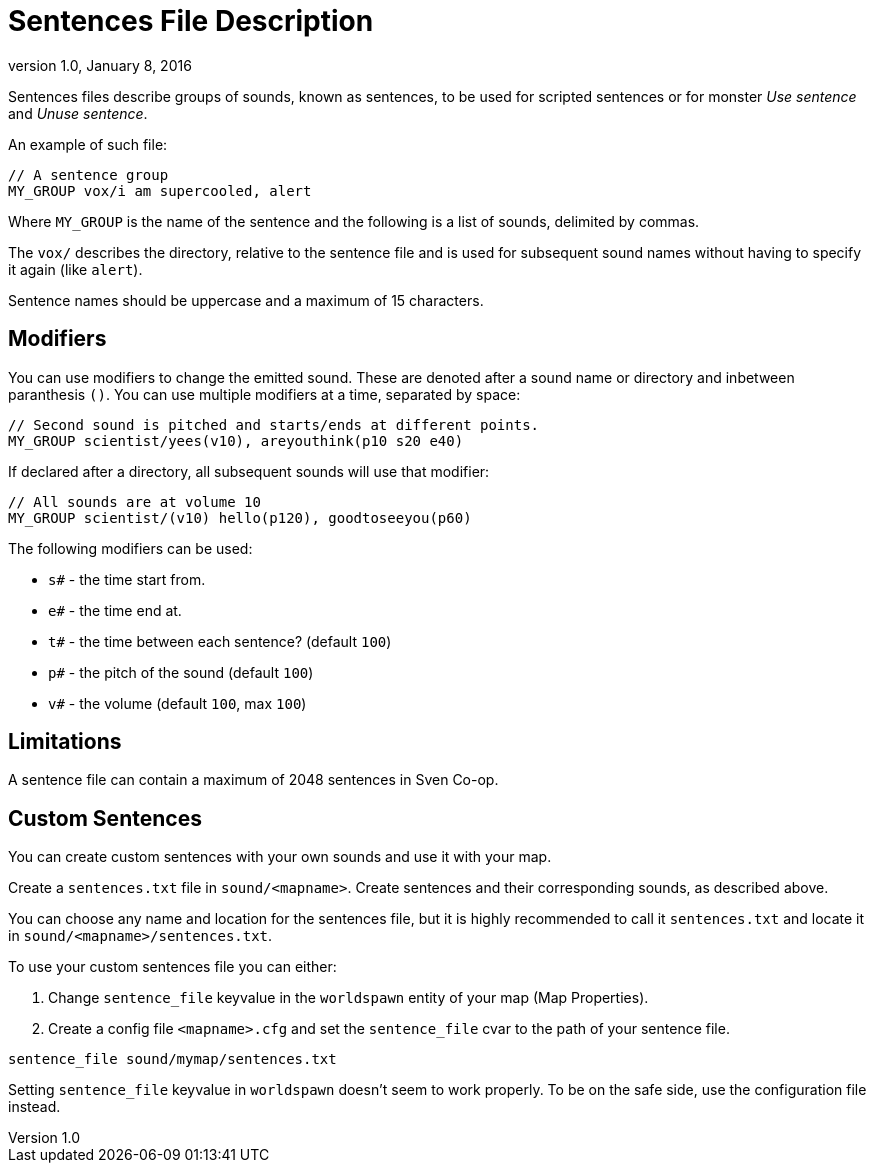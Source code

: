 = Sentences File Description
:revdate:   January 8, 2016
:revnumber: 1.0

Sentences files describe groups of sounds, known as sentences, to be used for scripted sentences or for monster _Use sentence_ and _Unuse sentence_.

An example of such file:

```
// A sentence group
MY_GROUP vox/i am supercooled, alert
```

Where `MY_GROUP` is the name of the sentence and the following is a list of sounds, delimited by commas.


The `vox/` describes the directory, relative to the sentence file and is  used for subsequent sound names without having to specify it again (like `alert`).

[[NOTE]]
====
Sentence names should be uppercase and a maximum of 15 characters.
====

== Modifiers

You can use modifiers to change the emitted sound. These are denoted after a sound name or directory and inbetween paranthesis `()`. You can use multiple modifiers at a time, separated by space:

```
// Second sound is pitched and starts/ends at different points.
MY_GROUP scientist/yees(v10), areyouthink(p10 s20 e40)
```

If declared after a directory, all subsequent sounds will use that modifier:

```
// All sounds are at volume 10
MY_GROUP scientist/(v10) hello(p120), goodtoseeyou(p60)
```

The following modifiers can be used:

- `s#` - the time start from.
- `e#` - the time end at.
- `t#` - the time between each sentence? (default `100`)
- `p#` - the pitch of the sound (default `100`)
- `v#` - the volume (default `100`, max `100`)

== Limitations

A sentence file can contain a maximum of 2048 sentences in Sven Co-op.

== Custom Sentences

You can create custom sentences with your own sounds and use it with your map.

Create a `sentences.txt` file in `sound/<mapname>`. Create sentences and their corresponding sounds, as described above.

[[NOTE]]
====
You can choose any name and location for the sentences file, but it is highly recommended to call it `sentences.txt` and locate it in `sound/<mapname>/sentences.txt`.
====

To use your custom sentences file you can either:

a. Change `sentence_file` keyvalue in the `worldspawn` entity of your map (Map Properties).
b. Create a config file `<mapname>.cfg` and set the `sentence_file` cvar to the path of your sentence file.

```
sentence_file sound/mymap/sentences.txt
```

[[WARNING]]
====
Setting `sentence_file` keyvalue in `worldspawn` doesn't seem to work properly. To be on the safe side, use the configuration file instead.
====
